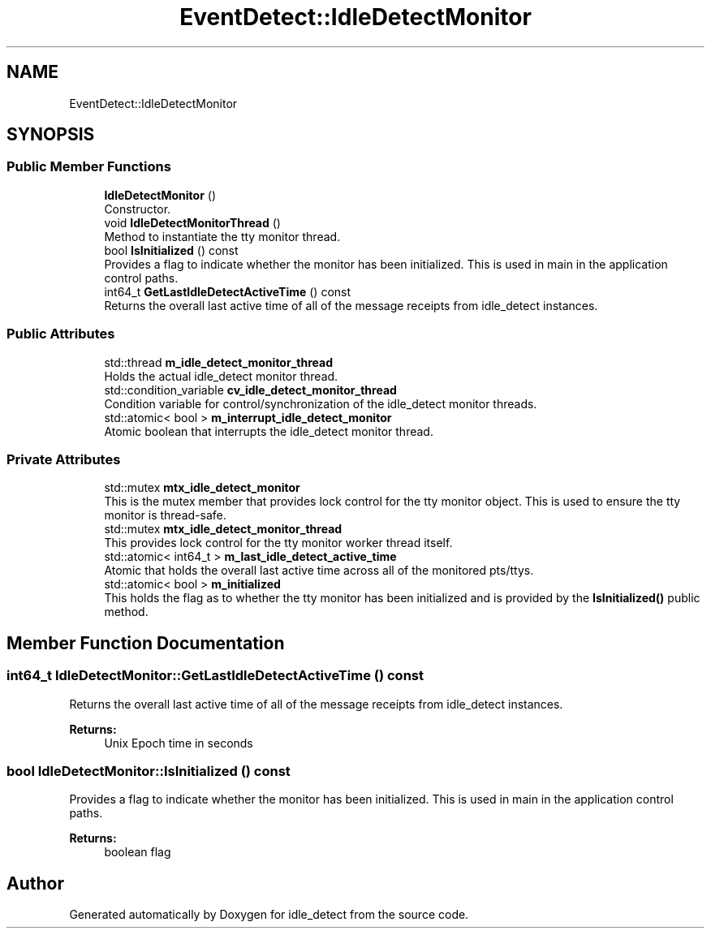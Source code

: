 .TH "EventDetect::IdleDetectMonitor" 3 "Sun Apr 13 2025" "Version 0.7.8.0" "idle_detect" \" -*- nroff -*-
.ad l
.nh
.SH NAME
EventDetect::IdleDetectMonitor
.SH SYNOPSIS
.br
.PP
.SS "Public Member Functions"

.in +1c
.ti -1c
.RI "\fBIdleDetectMonitor\fP ()"
.br
.RI "Constructor\&. "
.ti -1c
.RI "void \fBIdleDetectMonitorThread\fP ()"
.br
.RI "Method to instantiate the tty monitor thread\&. "
.ti -1c
.RI "bool \fBIsInitialized\fP () const"
.br
.RI "Provides a flag to indicate whether the monitor has been initialized\&. This is used in main in the application control paths\&. "
.ti -1c
.RI "int64_t \fBGetLastIdleDetectActiveTime\fP () const"
.br
.RI "Returns the overall last active time of all of the message receipts from idle_detect instances\&. "
.in -1c
.SS "Public Attributes"

.in +1c
.ti -1c
.RI "std::thread \fBm_idle_detect_monitor_thread\fP"
.br
.RI "Holds the actual idle_detect monitor thread\&. "
.ti -1c
.RI "std::condition_variable \fBcv_idle_detect_monitor_thread\fP"
.br
.RI "Condition variable for control/synchronization of the idle_detect monitor threads\&. "
.ti -1c
.RI "std::atomic< bool > \fBm_interrupt_idle_detect_monitor\fP"
.br
.RI "Atomic boolean that interrupts the idle_detect monitor thread\&. "
.in -1c
.SS "Private Attributes"

.in +1c
.ti -1c
.RI "std::mutex \fBmtx_idle_detect_monitor\fP"
.br
.RI "This is the mutex member that provides lock control for the tty monitor object\&. This is used to ensure the tty monitor is thread-safe\&. "
.ti -1c
.RI "std::mutex \fBmtx_idle_detect_monitor_thread\fP"
.br
.RI "This provides lock control for the tty monitor worker thread itself\&. "
.ti -1c
.RI "std::atomic< int64_t > \fBm_last_idle_detect_active_time\fP"
.br
.RI "Atomic that holds the overall last active time across all of the monitored pts/ttys\&. "
.ti -1c
.RI "std::atomic< bool > \fBm_initialized\fP"
.br
.RI "This holds the flag as to whether the tty monitor has been initialized and is provided by the \fBIsInitialized()\fP public method\&. "
.in -1c
.SH "Member Function Documentation"
.PP 
.SS "int64_t IdleDetectMonitor::GetLastIdleDetectActiveTime () const"

.PP
Returns the overall last active time of all of the message receipts from idle_detect instances\&. 
.PP
\fBReturns:\fP
.RS 4
Unix Epoch time in seconds 
.RE
.PP

.SS "bool IdleDetectMonitor::IsInitialized () const"

.PP
Provides a flag to indicate whether the monitor has been initialized\&. This is used in main in the application control paths\&. 
.PP
\fBReturns:\fP
.RS 4
boolean flag 
.RE
.PP


.SH "Author"
.PP 
Generated automatically by Doxygen for idle_detect from the source code\&.

